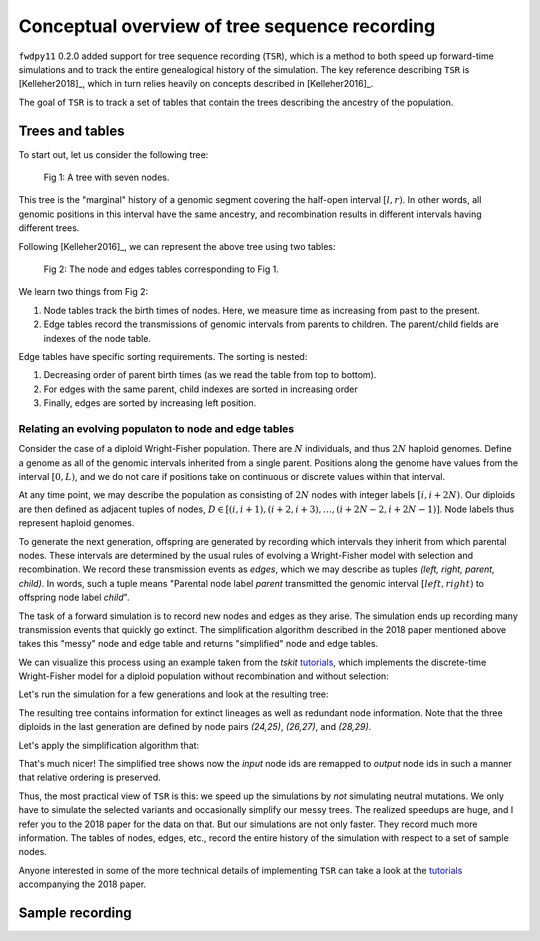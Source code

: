 .. _tsoverview:

Conceptual overview of tree sequence recording
--------------------------------------------------------------

``fwdpy11`` 0.2.0 added support for tree sequence recording (``TSR``),
which is a method to both speed up forward-time simulations and to
track the entire genealogical history of the simulation.
The key reference describing ``TSR`` is [Kelleher2018]_, which in turn relies
heavily on concepts described in [Kelleher2016]_.

The goal of ``TSR`` is to track a set of tables that contain the trees describing the ancestry of the population.

Trees and tables
++++++++++++++++++++++++++++++++

To start out, let us consider the following tree:

.. figure:: ../images/tree.png

        Fig 1: A tree with seven nodes.

This tree is the "marginal" history of a genomic segment covering the half-open interval :math:`[l, r)`. In other words,
all genomic positions in this interval have the same ancestry, and recombination results in different intervals having
different trees.

Following [Kelleher2016]_, we can represent the above tree using two tables:

.. figure:: ../images/tables.png

       Fig 2: The node and edges tables corresponding to Fig 1.

We learn two things from Fig 2:

1. Node tables track the birth times of nodes.  Here, we measure time as increasing from past to the present.
2. Edge tables record the transmissions of genomic intervals from parents to children.  The parent/child fields
   are indexes of the node table.

Edge tables have specific sorting requirements.  The sorting is nested:

1. Decreasing order of parent birth times (as we read the table from top to bottom).
2. For edges with the same parent, child indexes are sorted in increasing order
3. Finally, edges are sorted by increasing left position.

Relating an evolving populaton to node and edge tables
==============================================================================

Consider the case of a diploid Wright-Fisher population.  There are :math:`N` individuals, and
thus :math:`2N` haploid genomes.  Define a genome as all of the genomic intervals inherited from a 
single parent.  Positions along the genome have values from the interval :math:`[0,L)`, and we do not
care if positions take on continuous or discrete values within that interval.

At any time point, we may describe the population as consisting of :math:`2N` nodes with integer labels
:math:`[i,i+2N)`.  Our diploids are then defined as adjacent tuples of nodes,
:math:`D \in [(i,i+1),(i+2,i+3),\ldots,(i+2N-2,i+2N-1)]`.  Node labels thus represent haploid genomes.

To generate the next generation, offspring are generated by recording which intervals they inherit from which parental
nodes.  These intervals are determined by the usual rules of evolving a Wright-Fisher model with selection and
recombination.  We record these transmission events as *edges*, which we may describe as tuples `(left, right, parent,
child)`. In words, such a tuple means "Parental node label `parent` transmitted the genomic interval
:math:`[left,right)` to offspring node label `child`". 

The task of a forward simulation is to record new nodes and edges as they arise.  The simulation ends up recording many 
transmission events that quickly go extinct.  The simplification algorithm described in the 2018 paper mentioned above
takes this "messy" node and edge table and returns "simplified" node and edge tables.

We can visualize this process using an example taken from the `tskit` tutorials_, which implements the discrete-time
Wright-Fisher model for a diploid population without recombination and without selection:

.. jupyter-execute::

    import tskit
    import numpy as np

.. jupyter-execute::

    def wf1(N, ngens):
        tc = tskit.TableCollection(1.0)
        # Add 2N nodes at time = 0.
        # These nodes represent the
        # initial list of parental
        # gametes
        for i in range(2 * N):
            tc.nodes.add_row(time=0, flags=tskit.NODE_IS_SAMPLE)
        next_offspring_index = len(tc.nodes)
        first_parental_index = 0
        for gen in range(1, ngens + 1):
            assert next_offspring_index == len(tc.nodes)
            assert first_parental_index == len(tc.nodes) - 2 * N
            # Pick 2N parents
            parents = np.random.randint(0, N, 2 * N)
            for parent1, parent2 in zip(parents[::2], parents[1::2]):
                # Pick 1 gamete from each parent
                mendel = np.random.random_sample(2)
                g1 = first_parental_index + 2 * parent1 + (mendel[0] < 0.5)
                g2 = first_parental_index + 2 * parent2 + (mendel[1] < 0.5)
                # Add nodes for our offspring's
                # two gametes
                tc.nodes.add_row(time=gen, flags=tskit.NODE_IS_SAMPLE)
                tc.nodes.add_row(time=gen, flags=tskit.NODE_IS_SAMPLE)
                # Add edges reflecting the
                # transmission from parental
                # nodes to offspring nodes
                tc.edges.add_row(left=0.0, right=1.0, parent=g1, child=next_offspring_index)
                tc.edges.add_row(
                    left=0.0, right=1.0, parent=g2, child=next_offspring_index + 1
                )
                next_offspring_index += 2
            first_parental_index += 2 * N
        return tc


Let's run the simulation for a few generations and look at the resulting tree:

.. jupyter-execute::
    :raises:

    np.random.seed(42)
    tc = wf1(3, 4)
    # Before we can get a tree sequence from
    # the data, we must change direction of
    # time from foward to backwards to satisty
    # tskit:
    t = tc.nodes.time
    t -= tc.nodes.time.max()
    t *= -1.0
    tc.nodes.set_columns(time=t, flags=tc.nodes.flags)
    # Sort the tables:
    tc.sort()
    ts = tc.tree_sequence()
    print(ts.first().draw(format="unicode"))


The resulting tree contains information for extinct lineages as well as redundant node information.  Note
that the three diploids in the last generation are defined by node pairs `(24,25)`, `(26,27)`, and `(28,29)`.

Let's apply the simplification algorithm that:

.. jupyter-execute::
    :raises:

    samples = np.where(tc.nodes.time == 0)[0]
    node_map = tc.simplify(samples=samples.tolist())
    ts = tc.tree_sequence()
    tree = ts.first()
    imap = {node_map[node]: node for node in range(len(node_map))}
    nl = {i: "{}->{}".format(imap[i], i) for i in tree.nodes()}
    print(tree.draw(format="unicode", node_labels=nl))

That's much nicer!  The simplified tree shows now the *input* node ids are remapped to *output* node ids
in such a manner that relative ordering is preserved.
 
Thus, the most practical view of ``TSR`` is this: we speed up the simulations by *not* simulating neutral mutations.
We only have to simulate the selected variants and occasionally simplify our messy trees.  The realized speedups are
huge, and I refer you to the 2018 paper for the data on that.  But our simulations are not only faster.  They record
much more information.  The tables of nodes, edges, etc., record the entire history of the simulation with respect to a
set of sample nodes.

Anyone interested in some of the more technical details of implementing ``TSR`` can take a look at the tutorials_ accompanying the 2018 paper.


Sample recording
++++++++++++++++++++++++++++++++++++++++++++++

.. todo:: discuss the current generation vs historical/ancient/preserved samples.

.. _tutorials: https://tskit-dev.github.io/tutorials/
